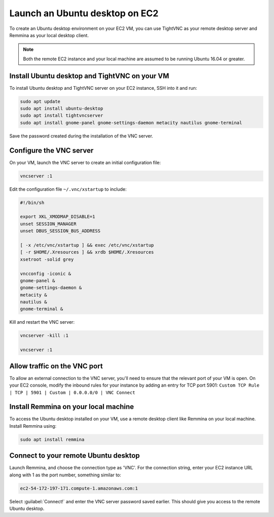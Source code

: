 Launch an Ubuntu desktop on EC2
===============================

To create an Ubuntu desktop environment on your EC2 VM, you can use TightVNC as your remote desktop server and Remmina as your local desktop client.

.. Note::

    Both the remote EC2 instance and your local machine are assumed to be running Ubuntu 16.04 or greater.


Install Ubuntu desktop and TightVNC on your VM
----------------------------------------------

To install Ubuntu desktop and TightVNC server on your EC2 instance, SSH into it and run:

.. code::

    sudo apt update
    sudo apt install ubuntu-desktop
    sudo apt install tightvncserver
    sudo apt install gnome-panel gnome-settings-daemon metacity nautilus gnome-terminal

Save the password created during the installation of the VNC server.


Configure the VNC server
------------------------

On your VM, launch the VNC server to create an initial configuration file:

.. code::

    vncserver :1

Edit the configuration file ``~/.vnc/xstartup`` to include:

.. code::

    #!/bin/sh

    export XKL_XMODMAP_DISABLE=1
    unset SESSION_MANAGER
    unset DBUS_SESSION_BUS_ADDRESS

    [ -x /etc/vnc/xstartup ] && exec /etc/vnc/xstartup
    [ -r $HOME/.Xresources ] && xrdb $HOME/.Xresources
    xsetroot -solid grey

    vncconfig -iconic &
    gnome-panel &
    gnome-settings-daemon &
    metacity &
    nautilus &
    gnome-terminal &


Kill and restart the VNC server:

.. code::

    vncserver -kill :1

    vncserver :1


Allow traffic on the VNC port
-----------------------------

To allow an external connection to the VNC server, you'll need to ensure that the relevant port of your VM is open. On your EC2 console, modify the inbound rules for your instance by adding an entry for TCP port 5901: ``Custom TCP Rule | TCP | 5901 | Custom | 0.0.0.0/0 | VNC Connect`` 


Install Remmina on your local machine
--------------------------------------

To access the Ubuntu desktop installed on your VM, use a remote desktop client like Remmina on your local machine. Install Remmina using:

.. code::

    sudo apt install remmina


Connect to your remote Ubuntu desktop
-------------------------------------

Launch Remmina, and choose the connection type as 'VNC'. For the connection string, enter your EC2 instance URL along with 1 as the port number, something similar to:

.. code::

    ec2-54-172-197-171.compute-1.amazonaws.com:1

Select :guilabel:`Connect!` and enter the VNC server password saved earlier. This should give you access to the remote Ubuntu desktop.